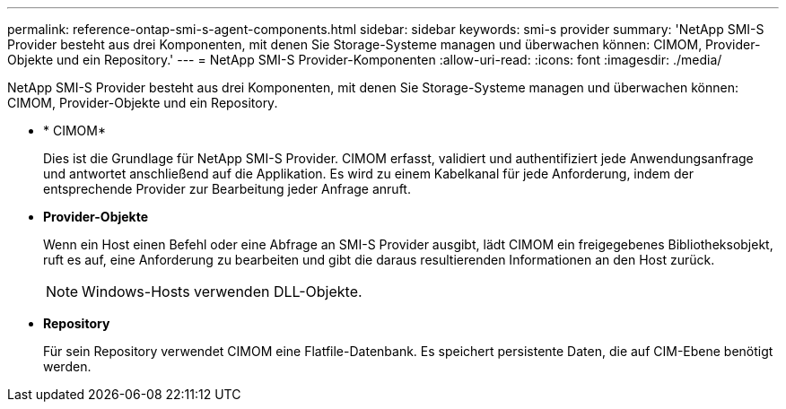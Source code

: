 ---
permalink: reference-ontap-smi-s-agent-components.html 
sidebar: sidebar 
keywords: smi-s provider 
summary: 'NetApp SMI-S Provider besteht aus drei Komponenten, mit denen Sie Storage-Systeme managen und überwachen können: CIMOM, Provider-Objekte und ein Repository.' 
---
= NetApp SMI-S Provider-Komponenten
:allow-uri-read: 
:icons: font
:imagesdir: ./media/


[role="lead"]
NetApp SMI-S Provider besteht aus drei Komponenten, mit denen Sie Storage-Systeme managen und überwachen können: CIMOM, Provider-Objekte und ein Repository.

* * CIMOM*
+
Dies ist die Grundlage für NetApp SMI-S Provider. CIMOM erfasst, validiert und authentifiziert jede Anwendungsanfrage und antwortet anschließend auf die Applikation. Es wird zu einem Kabelkanal für jede Anforderung, indem der entsprechende Provider zur Bearbeitung jeder Anfrage anruft.

* *Provider-Objekte*
+
Wenn ein Host einen Befehl oder eine Abfrage an SMI-S Provider ausgibt, lädt CIMOM ein freigegebenes Bibliotheksobjekt, ruft es auf, eine Anforderung zu bearbeiten und gibt die daraus resultierenden Informationen an den Host zurück.

+
[NOTE]
====
Windows-Hosts verwenden DLL-Objekte.

====
* *Repository*
+
Für sein Repository verwendet CIMOM eine Flatfile-Datenbank. Es speichert persistente Daten, die auf CIM-Ebene benötigt werden.


